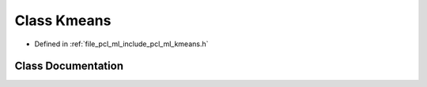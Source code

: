 .. _exhale_class_classpcl_1_1_kmeans:

Class Kmeans
============

- Defined in :ref:`file_pcl_ml_include_pcl_ml_kmeans.h`


Class Documentation
-------------------


.. doxygenclass:: pcl::Kmeans
   :members:
   :protected-members:
   :undoc-members: